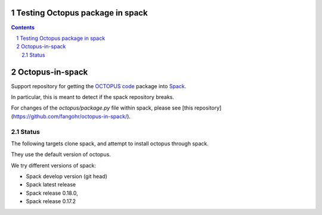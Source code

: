 

Testing Octopus package in spack
=================================

.. sectnum::

.. contents:: 

Octopus-in-spack
================

Support repository for getting the `OCTOPUS code <http://octopus-code.org>`__ package into
`Spack <http://spack.readthedocs.io>`__.

In particular, this is meant to detect if the spack repository breaks.

For changes of the `octopus/package.py` file within spack, please see [this
repository](https://github.com/fangohr/octopus-in-spack/).


Status
------

The following targets clone spack, and attempt to install octopus through spack.

They use the default version of octopus.

We try different versions of spack:

- |spack-develop-octopus-stable| Spack develop version (git head)
- |spack-latest-octopus-stable| Spack latest release
- |spack-v0.18.0-octopus-stable| Spack release 0.18.0,
- |spack-v0.17.2-octopus-stable| Spack release 0.17.2

.. |spack-latest-octopus-stable| image:: https://github.com/fangohr/octopus-in-spack/actions/workflows/spack-latest.yml/badge.svg
   :target: https://github.com/fangohr/octopus-in-spack/actions/workflows/spack-latest.yml
   
.. |spack-v0.18.0-octopus-stable| image:: https://github.com/fangohr/octopus-in-spack/actions/workflows/spack-v0.18.0.yml/badge.svg
   :target: https://github.com/fangohr/octopus-in-spack/actions/workflows/spack-v0.18.0.yml
.. |spack-v0.17.2-octopus-stable| image:: https://github.com/fangohr/octopus-in-spack/actions/workflows/spack-v0.17.2.yml/badge.svg
   :target: https://github.com/fangohr/octopus-in-spack/actions/workflows/spack-v0.17.2.yml

.. |debian-octopusstable| image:: https://github.com/fangohr/octopus-in-spack/actions/workflows/debian-octopusstable.yml/badge.svg
   :target: https://github.com/fangohr/octopus-in-spack/actions/workflows/debian-octopusstable.yml
.. |debian-octopusdevelop| image:: https://github.com/fangohr/octopus-in-spack/actions/workflows/debian-octopusdevelop.yml/badge.svg
   :target: https://github.com/fangohr/octopus-in-spack/actions/workflows/debian-develop.yml

.. |spack-develop-octopus-stable| image:: https://github.com/fangohr/octopus-in-spack/actions/workflows/spack-develop.yml/badge.svg?branch=spack-develop
   :target: https://github.com/fangohr/octopus-in-spack/actions/workflows/spack-develop.yml
